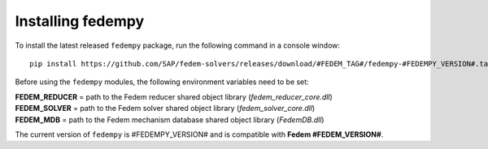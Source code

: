 Installing fedempy
==================

To install the latest released ``fedempy`` package, run the following command in a console window::

    pip install https://github.com/SAP/fedem-solvers/releases/download/#FEDEM_TAG#/fedempy-#FEDEMPY_VERSION#.tar.gz

Before using the ``fedempy`` modules, the following environment variables need to be set:

| **FEDEM_REDUCER** = path to the Fedem reducer shared object library (`fedem_reducer_core.dll`)
| **FEDEM_SOLVER** = path to the Fedem solver shared object library (`fedem_solver_core.dll`)
| **FEDEM_MDB** = path to the Fedem mechanism database shared object library (`FedemDB.dll`)

The current version of ``fedempy`` is #FEDEMPY_VERSION# and is compatible with **Fedem #FEDEM_VERSION#**.
